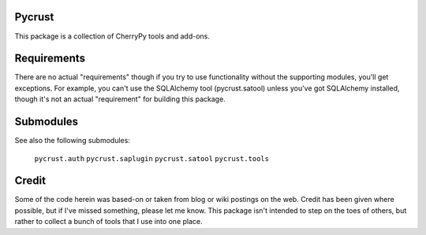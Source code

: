 Pycrust
=======

This package is a collection of CherryPy tools and add-ons.

Requirements
============

There are no actual "requirements" though if you try to use 
functionality without the supporting modules, you'll get 
exceptions.  For example, you can't use the SQLAlchemy tool 
(pycrust.satool) unless you've got SQLAlchemy installed, though
it's not an actual "requirement" for building this package.


Submodules
==========

See also the following submodules:

    ``pycrust.auth``
    ``pycrust.saplugin``
    ``pycrust.satool``
    ``pycrust.tools``


Credit
======

Some of the code herein was based-on or taken from blog or wiki
postings on the web.  Credit has been given where possible, but if
I've missed something, please let me know.  This package isn't 
intended to step on the toes of others, but rather to collect a 
bunch of tools that I use into one place.

